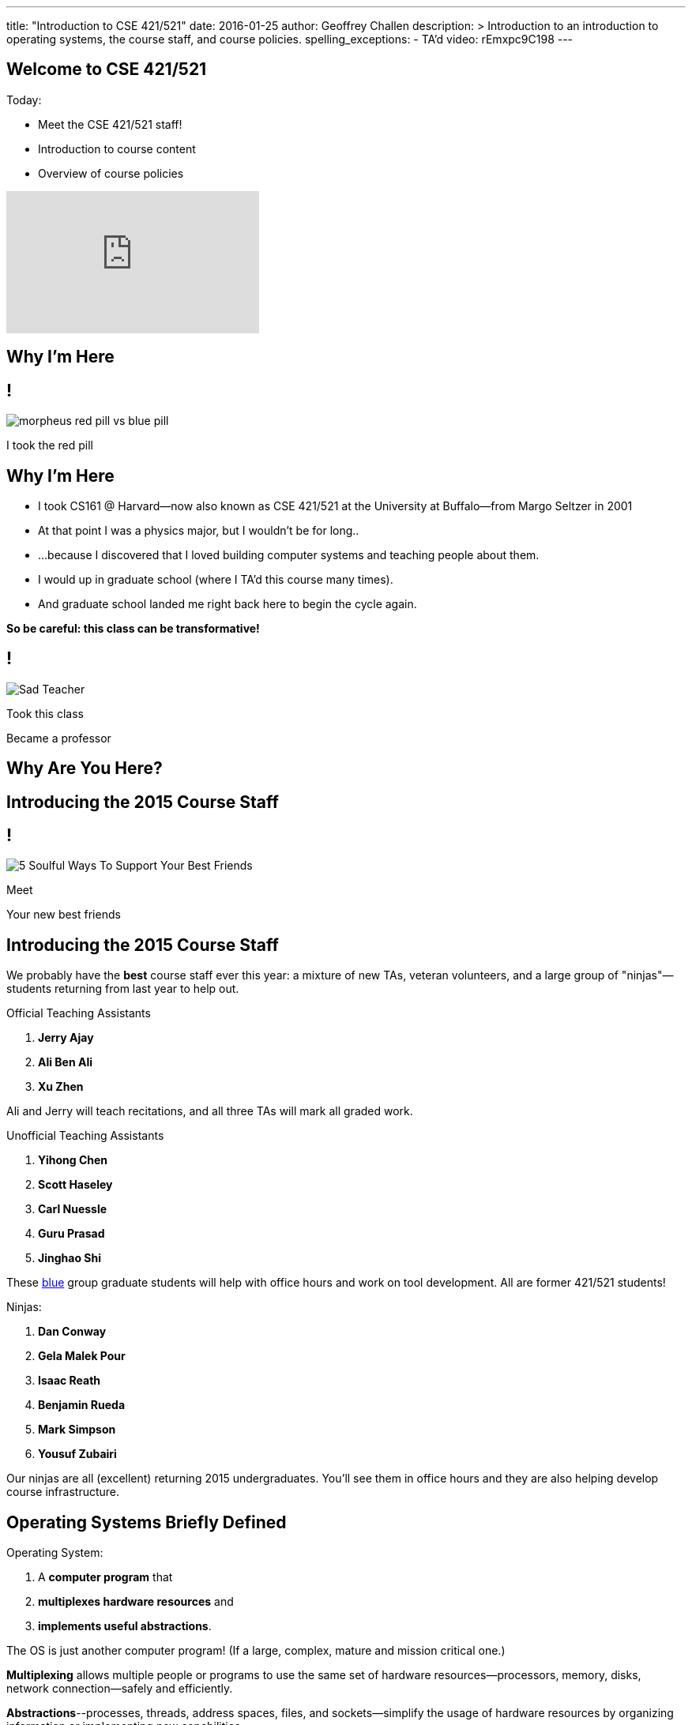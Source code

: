 ---
title: "Introduction to CSE 421/521"
date: 2016-01-25
author: Geoffrey Challen
description: >
  Introduction to an introduction to operating systems, the course staff, and
  course policies.
spelling_exceptions:
  - TA'd
video: rEmxpc9C198
---
[.nooutline]
== Welcome to CSE 421/521

.Today:
* Meet the CSE 421/521 staff!
* Introduction to course content
* Overview of course policies

video::9L8yEDcZ-QI[youtube,width=320,height=180]

== Why I'm Here

== !

[.background]
image:https://flagshipfiction.files.wordpress.com/2015/02/morpheus-red-pill-vs-blue-pill.jpg[]

[.meme-bottom]
I took the red pill

[.nooutline]
== Why I'm Here

[.slider]
* I took CS161 @ Harvard--now also known as CSE 421/521 at the
University at Buffalo--from Margo Seltzer in 2001
* At that point I was a physics major, but I wouldn't be for long..
* ...because I discovered that I loved building computer systems and teaching
people about them. 
* I would up in graduate school (where I TA'd this course many times).
* And graduate school landed me right back here to begin the cycle again.

<<<

[.big.vcenter]*So be careful: this class can be transformative!*

== !

[.background]
image:http://laschoolreport.com/wp-content/uploads/2013/08/Sad-Teacher.jpg[]

[.meme-top]
Took this class

[.meme-bottom]
Became a professor

[.nooutline]
== Why Are You Here?

== Introducing the 2015 Course Staff

== !

[.background]
image:http://kickofjoy.com/wp-content/uploads/2014/04/5-Soulful-Ways-To-Support-Your-Best-Friends.jpg[]

[.meme-top]
Meet

[.meme-bottom]
Your new best friends

[.nooutline]
== Introducing the 2015 Course Staff

We probably have the *best* course staff ever this year: a mixture of new
TAs, veteran volunteers, and a large group of "ninjas"&mdash;students returning
from last year to help out.

.Official Teaching Assistants
[.slider]
. *Jerry Ajay*
. *Ali Ben Ali*
. *Xu Zhen*

[.slide]
--
Ali and Jerry will teach recitations, and all three TAs will mark all graded
work.
--

<<<

.Unofficial Teaching Assistants
[.slider]
. *Yihong Chen*
. *Scott Haseley*
. *Carl Nuessle*
. *Guru Prasad*
. *Jinghao Shi*

[.slide]
--
These https://blue.cse.buffalo.edu[blue] group graduate students will help
with office hours and work on tool development. All are former 421/521
students!
--

<<<

.Ninjas:
[.slider]
. *Dan Conway*
. *Gela Malek Pour*
. *Isaac Reath*
. *Benjamin Rueda*
. *Mark Simpson*
. *Yousuf Zubairi*

[.slide]
--
Our ninjas are all (excellent) returning 2015 undergraduates. You'll see them
in office hours and they are also helping develop course infrastructure.
--

== Operating Systems Briefly Defined

.Operating System:
[.slider]
. A *computer program* that
. *multiplexes hardware resources* and
. *implements useful abstractions*.

[.slide]
--
The OS is just another computer program! [.slide]#(If a large,
complex, mature and mission critical one.)#
--

[.slide]
--
*Multiplexing* allows multiple people or programs to use the same set of
hardware resources--processors, memory, disks, network connection--safely and
efficiently.
--

[.slide]
--
*Abstractions*--processes, threads, address spaces, files, and
sockets--simplify the usage of hardware resources by organizing information
or implementing new capabilities.
--

== Motivating This Class

[.slider]
* How many of you have participated in OS development?
* How many of you regularly program in languages that use operating system
abstractions directly?
* So why study operating systems? Why is this class even offered? *Why is it
required?*

== !

[.background]
image:http://www.illuminatiagenda.com/wp-content/uploads/2013/01/jackie-chan-illuminati.jpg[]

[.meme-top]
Remind me

[.meme-bottom]
What's this for again?

== Why Study Operating Systems?

[.slider]
* *Reality*: this is how computers really work, and as a computer scientist or
engineer you should know how computers really work.
* *Ubiquity*: operating systems are everywhere and you are likely to eventually
encounter them or their limitations.
* *Beauty*: operating systems are examples of mature solutions to difficult
design and engineering problems. Studying them will improve your ability to
design and implement abstractions.

== Why Program Operating Systems?

[.slider]
* *Design*: programming operating systems stresses the importance of careful
design and specification before coding begins. You will learn the value of
design, probably the hard way.
* *Difficulty*: operating systems are large existing code bases where new
solutions have stringent performance requirements. Programming operating
systems will make you a better programmer and improve all of your subsequent
work.
* *Debugging*: debugging operating systems is challenging due to their multi-
threaded nature and the lack of typical debugging support provided to
applications. Again, debugging operating systems will sharpen your debugging
skills.

== Course Structure

[.slider]
* Conceptual learning...
[.slider]
** Lectures
** Recitations
** Exams
* ...by doing (programming).

== Learning Objectives: Conceptual

.When you finish CSE 421/521 you will:
[.slider]
. understand the abstractions supported by modern operating systems
. be able to describe how operating systems policies and mechanisms safely
and efficiently multiplex hardware resources
. be able to analyze historical, current, and emerging operating system
designs and features

[.slide]
--
The main way we will know that you are learning is by your participation in
class and recitations.
--
[.slide]
--
You will be tested for mastery on exams.
--

== Conceptual Progression

[.small.slider]
* Introduction to operating system abstractions and structure.
* Abstracting and multiplexing:
[.slider]
** the CPU--interrupts, context, threads, processes, processor scheduling,
thread synchronization.
** memory--memory layout, address translation, paging and segmentation,
address spaces, translation caching, page fault handling, page eviction,
** swapping.
** storage--spinning disks and Flash, spinning disk scheduling, on-disk
layout, files, buffer cache, crash and recovery.
* Virtualization.
* Networking (time permitting)

== Learning the Concepts

[.slider]
* Attend class.
* Come to class on time:
** Music starts as soon as I can get into the room...
** Lectures will start at 2:05PM sharp and finish by 2:50PM.
* Ask questions during class.
** I'm very flexible about how much we cover this semester.
** I would rather teach less and have everyone understand it.
** Our back-and-forth during class is the one of the few indicators I have of
how much you are absorbing...

== References

[.slide]
[.spelling_exception]
--
.Modern Operating Systems by Andrew Tanenbaum
image::http://ecx.images-amazon.com/images/I/51dqadCuRiL.jpg[title="Modern Operating Systems by Andrew Tanenbaum",width="25%",link="http://www.amazon.com/Modern-Operating-Systems-Andrew-Tanenbaum/dp/013359162X/"]
--

<<<
[.spelling_exception]
--
.The C Programming Language
image::http://ecx.images-amazon.com/images/I/71RwRPoFK%2BL.jpg[title="The C Programming Language by Kernighan and Ritchie",width="25%",link="http://www.amazon.com/C-Programming-Language-2nd/dp/0131103628/"]
--

[.slide]
--
*Material presented in lecture takes priority over anything you find in
a book or online.*
--

== Learning Objectives: Programming

[.slider]
.When you finish CSE 421/521 you will:
. be able to design and implement well-structured systems software
. utilize appropriate synchronization primitives
. identify and correct bugs in complex multi-threaded systems
. be able to formulate and test performance hypotheses

[.slide]
--
We will know that you are learning by your participation in class, recitations,
and office hours, and your use of online testing resources.
--

[.slide]
--
You will be tested for mastery by each programming assignment.
--

== Programming Progression

*All due dates Friday @ 5PM EST.*

[.slide]
* ASST0: Introduction to OS/161--Due Friday 2/12 @ 5PM.
** Become comfortable using standard UNIX development tools.
** Learn to navigate the OS/161 source tree.
** Configuring, building and running your first kernel.

[.slide]
* ASST1: Synchronization Primitives--Due Friday 2/12 @ 5PM.
** Design and implement locks and condition variables.
** Use them to solve several toy synchronization problems.

[.nooutline]
== Did You Think It Would Be That Easy?

video::hii2SwI39ek[youtube,width=640,height=360,start=492,end=503]

== !

[.background]
image:http://images.vcpost.com/data/images/full/17029/kill-bill-vol-2.jpg[]

[.meme-top]
Thought I was done

[.meme-bottom]
Then noticed ASST3

== Programming Progression

*All due dates Friday @ 5PM EST.*

[.small]
--
[.slide]
* ASST2: System Calls and Process Support--due Friday March 11th @ 5PM.
** The file system system calls: `open()`, `close()`, `read()`, `write()`, `lseek()`, `dup2()`, `chdir()`, and `getcwd()`. does this work
** The process-related system calls: `fork()`, `execv()`, `waitpid()`, `\_exit()`.
** Several process scheduling algorithms.

[.slide]
* ASST3: Virtual Memory--due Friday May 13th @ 5PM.

** TLB fault handling
** Paging to disk
** Several TLB entry and page replacement algorithms
** `sbrk()`
--

== OS/161

* OS/161 is an instructional operating system developed by David Holland at
Harvard University.
* It attempts to strike a balance between Linux and other extremely-mature
systems--too difficult to hack on--and existing instructional operating
systems frameworks--not realistic enough.
* Your OS/161 kernel runs in an emulator, `sys161`, which emulates an MIPS r2000/
r3000 instruction set architecture (ISA).
* Using `sys161` allows us to simplify debugging and hardware support.

== 10,000 Hours

[.slider]
* While many operating systems concepts are elegantly simple, implementing them
is not.
* Therefor, this class is not easy:
** [red]#3.52 (-0.57)# and [red]#4.03 (-0.06)# on "Appropriate Workload"
score in 2013 course evaluations for 421 and 521 respectively (90%+ response rate).
* However, this class is also worthwhile:
** [green]#4.14 (+0.31)# and [green]#4.59 (+0.76)# overall rating (2013).

== !

[.background]
image:http://www.quickmeme.com/img/18/18df2b56513f75a0930a1b8f8eada16b1acb44ed986b69144e9f0abb8b2c5b33.jpg[]

[.meme-top]
Sorry

[.meme-bottom]
Learning is hard

[.nooutline]
== 2013 Student Feedback

[.smaller]
--
* "This has been without a doubt the best class I have taken at UB."
* "Prof. Challen holds the most engaging, thoughtful, and useful lectures I have experienced at UB."
* "My favorite computer science course ever!"
* "I would really recommend this class to anyone who values a true challenge and professionalism."
* "This is the best class and best instructor i ever had."
* "Very good teacher. Engages the entire class. Love it."
* "This was easily the best course I have taken at UB."
* "Learned the most from this course out of all my courses, regardless of the fact that the course is pretty hard."
* "...I think I learned more in this from the projects in any other course ever."
* "One of the most beneficial courses I have taken at UB."
* "Definitely the best CS course at UB in my opinion."
* "AWESOME course!!"
* "The best course I have taken in UB so far!"
* "Probably the best course offered in Computer Science Dept."
* "This was the best courses I took at UB, in fact the best course i have taken so far ever."
* "The best course I have attended so far"
* "One of the best classes I've ever come across"
--

[.nooutline]
== Questions about Content?

== ops-class.org Website

[.slider]
* It's not ready... but should be soon.

* We're in the process of making a lot of improvements this year, so please
bear with us...

* If it interferes with the deadlines we'll adjust them. ASST0 should be
posted by the end of the week and you will be provided access to the
resources you need to complete it.

== Grading

[.small]
--
[.slider]
* Conceptual--(50%)
** 5%--Preterm Exam (Wednesday)
** 15%--Midterm Exam
** 30%--Final Exam
* Programming--(50%)
** 5%--ASST0
** 10%--ASST1
** 15%--ASST2
** 20%--ASST3
--

[.slide]
--
The preterm exam is free points: 5% for showing up and doing your best.
If you do not take the preterm your midterm and final exam scores will be
scaled appropriately.
--

== Continuous Choose-Your-Own Grade Programming Evaluations

[.slider]
* Almost all assignment grading in CSE421/521 is automated.
* Therefore... you can have your code graded repeatedly whenever you like.
* Therefore... you can stop each assignment whenever you are satisfied with
your grade.
* We are still deciding how to handle the hand-graded parts of the
assignments... stay tuned.

== Continuous Choose-Your-Own Grade Details and Caveats

[.slider]
* Assignments are done in pairs, so find a partner who is interested in
achieving the same grade as you are.
* Note that we do not allow students to work alone except in extremely
unusual
circumstances.
** "I want to work alone" does not represent one of these
situations!
* Assignments are cumulative and we will not distribute solution sets without
a significant penalty.

== Communication

* We will sign you all up for a mass email list.
* We also have a Discourse forum linked off the website which is the best way to
get help quickly.

== Using Email

[.slider]
* If you need to email the course staff (#staff@ops-class.org#), please consider
the following:
[.slider]
** Is this information likely to be available on the website? If yes, go find it!
** Is the answer to this question likely to benefit other students? If yes,
use Discourse.

[.slider]
* Before you email me directly, please also consider the following:
[.slider]
** Is this something that the course staff could answer? If yes, email them.
* Here's the bottom line: the more time we spend answering repetitive email,
the less time we have available to help you with real problems.

== Getting Help: Recitations

* Ali and Jerry will be holding recitations. Unfortunately recitations this
year are for undergraduates only and one is at 8AM.
* Recitations this year will cover a mix of conceptual and assignment-driven
material.
* We will also try to post some screencasts this year!

== Getting Help: Office Hours

[.small]
--
[.slider]
* All TAs and Ninjas will be holding office hours.
** We are hoping to have around 40 hours of office hours scheduled per week,
meaning that you have plenty of opportunities to complete the challenging
CSE 421 assignments.
* Office hours are the best place to get help on the programming assignments.
* CSE 421/521 office hours will be in Davis Hall in locations announced on the
calendar, but probably near Davis 301B or in the Second Floor atrium.
* Just come in and do the assignments during office hours--that way, when you
get stuck, you are in the right place.
--

== Getting Help: Working in Pairs

Partner groups are jointly responsible for joint work.

[.slider]
* If any part is plagiarized, both partners fail.
* If any part is plagiarized, both partners fail.
* If you have concerns about work your partner has submitted, immediately
approach the course staff.
* If you do not we will assume later that your consent was given.
* It is entirely your responsibility to ensure that your team's submission
is fair and reflects your contributions.

[.slide]
--
Pair programming assignments for CSE 421/521 are very clear about what kinds
of collaboration are permitted. We consider violating these expectations to
be cheating.
--

== Getting Help: Helping Each Other

[.slider]
* The course staff will be working as hard as you--and sometimes harder--but
there are many of you and few of us. Look to your left and your right: these
are your comrades.
* Good classes come through CSE 421/521 as a team.

== Collaboration

* Simple rule: talking about code is collaborating, talking in code (or
exchanging code) is cheating.
** Unless you are talking to your partner in which case anything goes.

== Cheaters

* I take cheating very seriously:
[.slider]
** Not because I am vindictive and mean...
** ... but because I believe in protecting and honoring those of you that
work hard and play by the rules.

== !

[.background]
image:https://jrarcieri.files.wordpress.com/2011/09/the-last-of-the-mohicans-original.jpg[]

[.meme-top]
I will find cheaters

[.meme-bottom]
No matter how long it takes

== Cheaters

* We will use an online service to detect and investigating code similarity.
[.slider]
** It is very fast, so we can it on every submission.
** It is very accurate.
** We will compare your assignment against everything we can think of: this
years', last years', anything you can find online, assignments submitted at
Harvard, etc.
** I have a _huge_ repository of old assignments now. If you can find it, I've
already got it.

== !

[.background]
image:http://www.scoutnetworkblog.com/wp-content/uploads/2011/03/girl-with-the-dragon-tattoo-noomi-rapace.jpg[]

[.meme-top]
And when I do

[.meme-bottom]
I'll be mad

== Cheaters

* We catch and fail cheaters. Not for the assignment: for the entire class.

== !

[.background]
image:http://i2.cdn.turner.com/cnnnext/dam/assets/150212130357-buzzfeed-obama-exlarge-169.jpeg[]

[.meme-top]
Cheated in 421/521

[.meme-bottom.slide]
Got an F

== !

[.background]
image:http://www.jewishjournal.com/images/articles/dos-equis-guy.JPG[]

[.meme-top]
Cheated in 421/521

[.meme-bottom.slide]
Got an F

== !

[.background]
image:http://benchmarkitconsulting.com/wp-content/uploads/2013/02/AngryCat-266x300.jpg[]

[.meme-top]
Cheated in 421/521

[.meme-bottom.slide]
Got an F

== !

[.background]
image:http://s1.totalprosports.com/wp-content/uploads/2015/01/Tom-Brady-trolls-Colts.jpg[]

[.meme-top]
Didn't deflate footballs

[.meme-bottom.slide]
Got an F for copying code in 421/521

== !

[.background]
image:http://www.writespirit.net/wp-content/uploads/old-images/mother-teresa.jpg[]

[.meme-top]
Cheated in 421/521

[.meme-bottom.slide]
Not really!

== !

[.background]
image:https://pbs.twimg.com/profile_images/1146014416/mark-zuckerberg.jpg[]

[.meme-top]
Didn't cheat in 421/521

[.meme-bottom.slide]
Runs own business!

== Questions About Collaboration?

[.nooutline]
== Inclement Weather

* If Buffalo Public Schools are closed, we will not have class.
* If the University at Buffalo is closed, we will not have class.

== !

[.background]
image:memes/yihong-snow.jpg[]

[.meme-bottom]
Must do office hours!

== Questions About Course Policies?

[.nooutline]
== Errata

[.slider]
* *Pre-class music*: if you have suggestions, please stop by my office hours.
One request per student per semester and requests must be made in person.
* Does UB think your name is "., foo bar", *and it isn't actually "., foo
bar"*? Please let us know (staff@ops-class.org).

== !

[.background]
image:http://1.bp.blogspot.com/_oOBwed426Vs/TEniVVa0ILI/AAAAAAAAAI8/D5xQBxhF7UI/s1600/\'David\'+Mr+Opportunity+Honda.jpg[]

[.meme-top]
Sorry

[.meme-bottom]
I don't speak foreign!

[.nooutline]
== Next Steps

. Sit tight for more details to appear online.
. Find a partner!

* I will hold office hours Wednesday 1/27 from 11AM to 1PM if you have
questions about the course and want to chat in person.
* Recitations and office hours will start next week.
* The preterm exam will be Wednesday. Please bring a pen or pencil and your UB
ID card.
